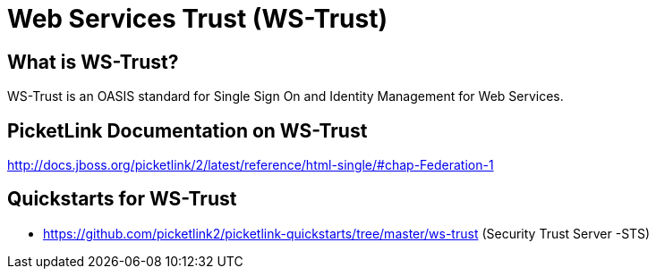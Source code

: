 = Web Services Trust (WS-Trust)
:awestruct-layout: project
:page-interpolate: true
:showtitle:

== What is WS-Trust?
WS-Trust is an OASIS standard for Single Sign On and Identity Management for Web Services.

== PicketLink Documentation on WS-Trust
http://docs.jboss.org/picketlink/2/latest/reference/html-single/#chap-Federation-1

== Quickstarts for WS-Trust

* https://github.com/picketlink2/picketlink-quickstarts/tree/master/ws-trust (Security Trust Server -STS)
